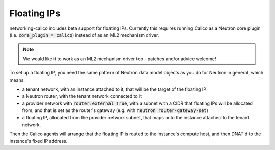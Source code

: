 
.. _floating-ips:

Floating IPs
============

networking-calico includes beta support for floating IPs.  Currently this
requires running Calico as a Neutron core plugin (i.e. :code:`core_plugin =
calico`) instead of as an ML2 mechanism driver.

.. note:: We would like it to work as an ML2 mechanism driver too - patches
          and/or advice welcome!

To set up a floating IP, you need the same pattern of Neutron data model
objects as you do for Neutron in general, which means:

- a tenant network, with an instance attached to it, that will be the target of
  the floating IP

- a Neutron router, with the tenant network connected to it

- a provider network with :code:`router:external True`, with a subnet with a
  CIDR that floating IPs will be allocated from, and that is set as the
  router's gateway (e.g. with :code:`neutron router-gateway-set`)

- a floating IP, allocated from the provider network subnet, that maps onto the
  instance attached to the tenant network.

Then the Calico agents will arrange that the floating IP is routed to the
instance's compute host, and then DNAT'd to the instance's fixed IP address.
